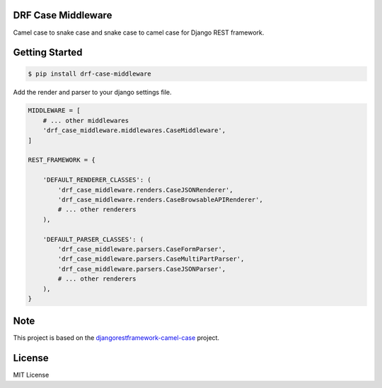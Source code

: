 ====================================
DRF Case Middleware
====================================

Camel case to snake case and snake case to camel case for Django REST framework.

===============
Getting Started
===============

.. code-block:: bash

    $ pip install drf-case-middleware

Add the render and parser to your django settings file.

.. code-block:: python

    MIDDLEWARE = [
        # ... other middlewares
        'drf_case_middleware.middlewares.CaseMiddleware',
    ]

    REST_FRAMEWORK = {

        'DEFAULT_RENDERER_CLASSES': (
            'drf_case_middleware.renders.CaseJSONRenderer',
            'drf_case_middleware.renders.CaseBrowsableAPIRenderer',
            # ... other renderers
        ),

        'DEFAULT_PARSER_CLASSES': (
            'drf_case_middleware.parsers.CaseFormParser',
            'drf_case_middleware.parsers.CaseMultiPartParser',
            'drf_case_middleware.parsers.CaseJSONParser',
            # ... other renderers
        ),
    }

====
Note
====

This project is based on the `djangorestframework-camel-case <https://github.com/vbabiy/djangorestframework-camel-case>`_ project.

=======
License
=======

MIT License
